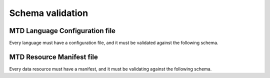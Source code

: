.. _validation:

Schema validation
=================

MTD Language Configuration file
-------------------------------

Every language must have a configuration file, and it must be validated against the following schema.

.. jsonschema:: ../mtd/languages/config_schema.json


MTD Resource Manifest file
--------------------------

Every data resource must have a manifest, and it must be validating against the following schema.

.. jsonschema:: ../mtd/languages/manifest_schema.json